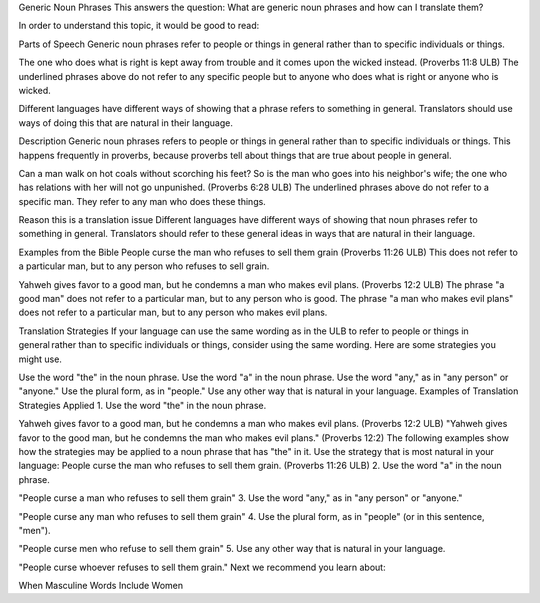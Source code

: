 Generic Noun Phrases
This answers the question: What are generic noun phrases and how can I translate them?

In order to understand this topic, it would be good to read:

Parts of Speech
Generic noun phrases refer to people or things in general rather than to specific individuals or things.

The one who does what is right is kept away from trouble and it comes upon the wicked instead. (Proverbs 11:8 ULB) 
The underlined phrases above do not refer to any specific people but to anyone who does what is right or anyone who is wicked.

Different languages have different ways of showing that a phrase refers to something in general. Translators should use ways of doing this that are natural in their language.

Description
Generic noun phrases refers to people or things in general rather than to specific individuals or things. This happens frequently in proverbs, because proverbs tell about things that are true about people in general.

Can a man walk on hot coals without scorching his feet?
So is the man who goes into his neighbor's wife;
the one who has relations with her will not go unpunished. (Proverbs 6:28 ULB)
The underlined phrases above do not refer to a specific man. They refer to any man who does these things.

Reason this is a translation issue
Different languages have different ways of showing that noun phrases refer to something in general. Translators should refer to these general ideas in ways that are natural in their language.

Examples from the Bible
People curse the man who refuses to sell them grain (Proverbs 11:26 ULB)
This does not refer to a particular man, but to any person who refuses to sell grain.

Yahweh gives favor to a good man, but he condemns a man who makes evil plans. (Proverbs 12:2 ULB) 
The phrase "a good man" does not refer to a particular man, but to any person who is good. The phrase "a man who makes evil plans" does not refer to a particular man, but to any person who makes evil plans.

Translation Strategies
If your language can use the same wording as in the ULB to refer to people or things in general rather than to specific individuals or things, consider using the same wording. Here are some strategies you might use.

Use the word "the" in the noun phrase.
Use the word "a" in the noun phrase.
Use the word "any," as in "any person" or "anyone."
Use the plural form, as in "people."
Use any other way that is natural in your language.
Examples of Translation Strategies Applied
1. Use the word "the" in the noun phrase.

Yahweh gives favor to a good man, but he condemns a man who makes evil plans. (Proverbs 12:2 ULB)
"Yahweh gives favor to the good man, but he condemns the man who makes evil plans." (Proverbs 12:2)
The following examples show how the strategies may be applied to a noun phrase that has "the" in it. Use the strategy that is most natural in your language:
People curse the man who refuses to sell them grain. (Proverbs 11:26 ULB)
2. Use the word "a" in the noun phrase.

"People curse a man who refuses to sell them grain"
3. Use the word "any," as in "any person" or "anyone."

"People curse any man who refuses to sell them grain"
4. Use the plural form, as in "people" (or in this sentence, "men").

"People curse men who refuse to sell them grain"
5. Use any other way that is natural in your language.

"People curse whoever refuses to sell them grain."
Next we recommend you learn about:

When Masculine Words Include Women
